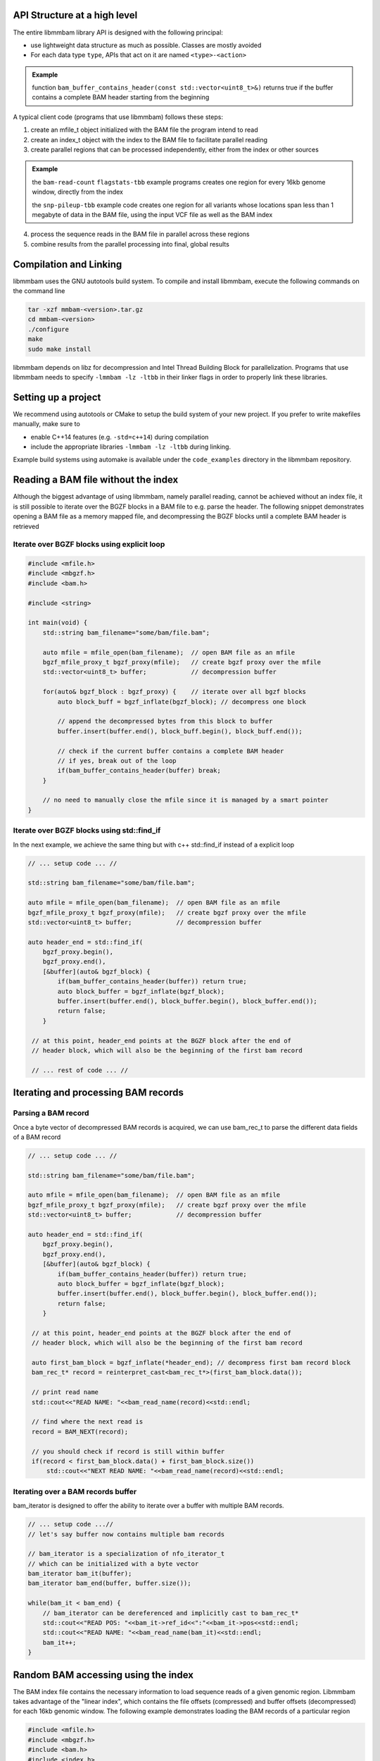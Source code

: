 API Structure at a high level
=============================

The entire libmmbam library API is designed with the following principal:

* use lightweight data structure as much as possible. Classes are mostly
  avoided

* For each data type ``type``, APIs that act on it are named ``<type>-<action>``

.. admonition:: Example

   function ``bam_buffer_contains_header(const
   std::vector<uint8_t>&)`` returns true if the buffer contains a complete BAM
   header starting from the beginning

A typical client code (programs that use libmmbam) follows these steps:

1. create an mfile_t object initialized with the BAM file the program intend to
   read

2. create an index_t object with the index to the BAM file to facilitate
   parallel reading

3. create parallel regions that can be processed independently, either from the
   index or other sources

.. admonition:: Example

   the ``bam-read-count`` ``flagstats-tbb`` example programs creates one region
   for every 16kb genome window, directly from the index

   the ``snp-pileup-tbb`` example code creates one region for all
   variants whose locations span less than 1 megabyte of data in the BAM file,
   using the input VCF file as well as the BAM index

4. process the sequence reads in the BAM file in parallel across these regions

5. combine results from the parallel processing into final, global results

Compilation and Linking
=======================

libmmbam uses the GNU autotools build system. To compile and install libmmbam,
execute the following commands on the command line

.. code-block:: bash

  tar -xzf mmbam-<version>.tar.gz
  cd mmbam-<version>
  ./configure
  make
  sudo make install


libmmbam depends on libz for decompression and Intel Thread Building Block for
parallelization. Programs that use libmmbam needs to specify ``-lmmbam -lz
-ltbb`` in their linker flags in order to properly link these libraries.

Setting up a project
====================

We recommend using autotools or CMake to setup the build system of your new
project. If you prefer to write makefiles manually, make sure to 

* enable C++14 features (e.g. ``-std=c++14``) during compilation
* include the appropriate libraries ``-lmmbam -lz -ltbb`` during linking.  

Example build systems using automake is available under the ``code_examples``
directory in the libmmbam repository.

Reading a BAM file without the index
====================================

Although the biggest advantage of using libmmbam, namely parallel reading,
cannot be achieved without an index file, it is still possible to iterate over
the BGZF blocks in a BAM file to e.g. parse the header. The following snippet
demonstrates opening a BAM file as a memory mapped file, and decompressing the
BGZF blocks until a complete BAM header is retrieved

Iterate over BGZF blocks using explicit loop
--------------------------------------------

.. code-block:: cpp
   
   #include <mfile.h>
   #include <mbgzf.h>
   #include <bam.h>

   #include <string>

   int main(void) {
       std::string bam_filename="some/bam/file.bam";

       auto mfile = mfile_open(bam_filename);  // open BAM file as an mfile
       bgzf_mfile_proxy_t bgzf_proxy(mfile);   // create bgzf proxy over the mfile
       std::vector<uint8_t> buffer;            // decompression buffer

       for(auto& bgzf_block : bgzf_proxy) {    // iterate over all bgzf blocks
           auto block_buff = bgzf_inflate(bgzf_block); // decompress one block

           // append the decompressed bytes from this block to buffer
           buffer.insert(buffer.end(), block_buff.begin(), block_buff.end());

           // check if the current buffer contains a complete BAM header
           // if yes, break out of the loop
           if(bam_buffer_contains_header(buffer) break;
       }

       // no need to manually close the mfile since it is managed by a smart pointer
   }

Iterate over BGZF blocks using std::find_if
-------------------------------------------

In the next example, we achieve the same thing but with c++ std::find_if
instead of a explicit loop

.. code-block:: cpp
   
   // ... setup code ... //

   std::string bam_filename="some/bam/file.bam";

   auto mfile = mfile_open(bam_filename);  // open BAM file as an mfile
   bgzf_mfile_proxy_t bgzf_proxy(mfile);   // create bgzf proxy over the mfile
   std::vector<uint8_t> buffer;            // decompression buffer

   auto header_end = std::find_if(
       bgzf_proxy.begin(),
       bgzf_proxy.end(),
       [&buffer](auto& bgzf_block) {
           if(bam_buffer_contains_header(buffer)) return true;
           auto block_buffer = bgzf_inflate(bgzf_block);
           buffer.insert(buffer.end(), block_buffer.begin(), block_buffer.end());
           return false;
       }

    // at this point, header_end points at the BGZF block after the end of
    // header block, which will also be the beginning of the first bam record

    // ... rest of code ... //

Iterating and processing BAM records
====================================

Parsing a BAM record
--------------------

Once a byte vector of decompressed BAM records is acquired, we can use
bam_rec_t to parse the different data fields of a BAM record

.. code-block:: cpp

   // ... setup code ... //

   std::string bam_filename="some/bam/file.bam";

   auto mfile = mfile_open(bam_filename);  // open BAM file as an mfile
   bgzf_mfile_proxy_t bgzf_proxy(mfile);   // create bgzf proxy over the mfile
   std::vector<uint8_t> buffer;            // decompression buffer

   auto header_end = std::find_if(
       bgzf_proxy.begin(),
       bgzf_proxy.end(),
       [&buffer](auto& bgzf_block) {
           if(bam_buffer_contains_header(buffer)) return true;
           auto block_buffer = bgzf_inflate(bgzf_block);
           buffer.insert(buffer.end(), block_buffer.begin(), block_buffer.end());
           return false;
       }

    // at this point, header_end points at the BGZF block after the end of
    // header block, which will also be the beginning of the first bam record

    auto first_bam_block = bgzf_inflate(*header_end); // decompress first bam record block
    bam_rec_t* record = reinterpret_cast<bam_rec_t*>(first_bam_block.data());

    // print read name
    std::cout<<"READ NAME: "<<bam_read_name(record)<<std::endl;

    // find where the next read is
    record = BAM_NEXT(record);

    // you should check if record is still within buffer
    if(record < first_bam_block.data() + first_bam_block.size())
        std::cout<<"NEXT READ NAME: "<<bam_read_name(record)<<std::endl;

Iterating over a BAM records buffer
-----------------------------------

bam_iterator is designed to offer the ability to iterate over a buffer with
multiple BAM records. 

.. code-block:: cpp

   // ... setup code ...//
   // let's say buffer now contains multiple bam records

   // bam_iterator is a specialization of nfo_iterator_t
   // which can be initialized with a byte vector
   bam_iterator bam_it(buffer);
   bam_iterator bam_end(buffer, buffer.size());

   while(bam_it < bam_end) {
       // bam_iterator can be dereferenced and implicitly cast to bam_rec_t*
       std::cout<<"READ POS: "<<bam_it->ref_id<<":"<<bam_it->pos<<std::endl;
       std::cout<<"READ NAME: "<<bam_read_name(bam_it)<<std::endl;
       bam_it++;
   }

Random BAM accessing using the index
====================================

The BAM index file contains the necessary information to load sequence reads of
a given genomic region. Libmmbam takes advantage of the "linear index", which
contains the file offsets (compressed) and buffer offsets (decompressed) for
each 16kb genomic window. The following example demonstrates loading the BAM
records of a particular region

.. code-block:: cpp

   #include <mfile.h>
   #include <mbgzf.h>
   #include <bam.h>
   #include <index.h>

   #include <string>
   #include <fstream>

   int main(void) {
       std::string bam_filename="some/bam/file.bam";
       std::string bai_filename="some/bam/file.bam.bai";

       auto mfile = mfile_open(bam_filename);  // open BAM file as an mfile

       // open and parse index file
       auto bai_stream = std::ifstream(bai_filename);
       auto index = index_read(bai_stream);

       // reference contig name to ref_id map is in the BAM file header
       // for this example, we are hard coding ref_id to be 9
       // which most likely will correspond to chr10

       uint32_t region_start = 1500000;
       uint32_t region_end   = 1530000;

       auto buffer = bam_load_region(mfile, index, 9, region_start, region_end);

       // buffer now contains all reads on chromosome 10, between 1,500,000 bp
       // and 1,530,000 bp.

       bam_iterator bam_it(buffer);
       bam_iterator bam_end(buffer, buffer.size());

       while(bam_it < bam_end) {
           // process the read

           // advance the iterator
           bam_it++;
       }
   }
